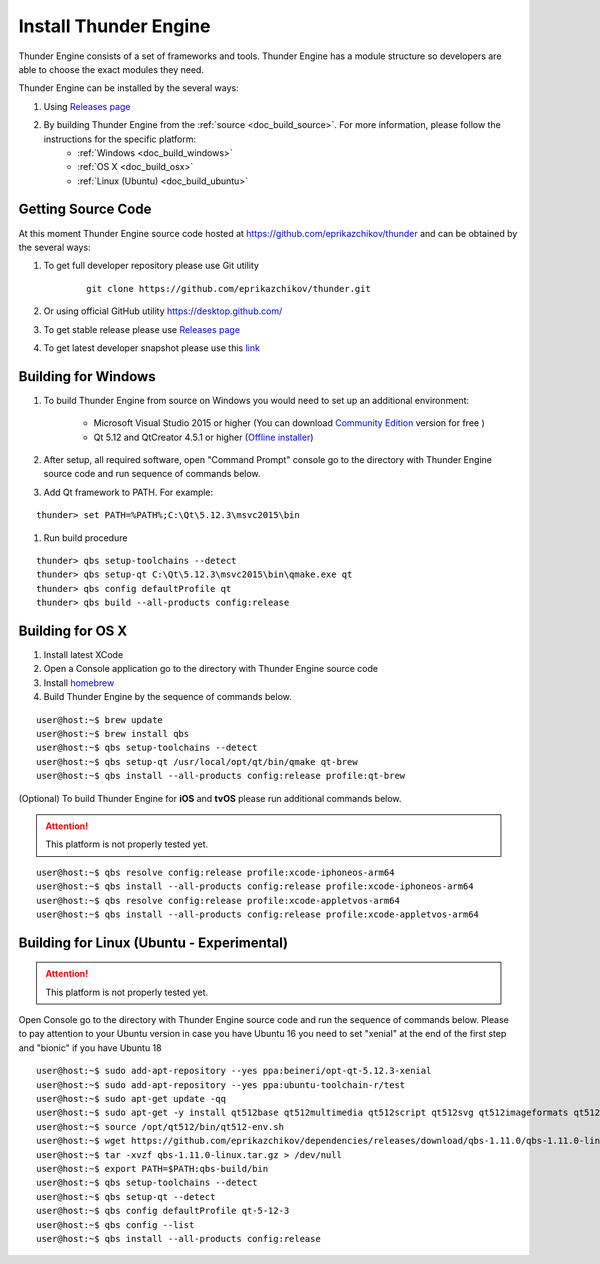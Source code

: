 .. _doc_install:

Install Thunder Engine
==============================

Thunder Engine consists of a set of frameworks and tools. Thunder Engine has a module structure so developers are able to choose the exact modules they need.

Thunder Engine can be installed by the several ways:

.. #. Using Thunder Launcher the special `Online Installation Tool <https://thunderengine.ru/download>`_. For more information, please visit the :ref:`online installation <doc_online_installation>` page.

#. Using `Releases page <https://github.com/eprikazchikov/thunder/releases>`_
#. By building Thunder Engine from the :ref:`source <doc_build_source>`. For more information, please follow the instructions for the specific platform:
	* :ref:`Windows <doc_build_windows>`
	* :ref:`OS X <doc_build_osx>`
	* :ref:`Linux (Ubuntu) <doc_build_ubuntu>`
	
.. _doc_online_installation:

.. Online Installation
.. ----------------------------------------------

.. _doc_build_source:

Getting Source Code
----------------------------------------------

At this moment Thunder Engine source code hosted at https://github.com/eprikazchikov/thunder and can be obtained by the several ways:

#. To get full developer repository please use Git utility

	::

		git clone https://github.com/eprikazchikov/thunder.git

#. Or using official GitHub utility https://desktop.github.com/

#. To get stable release please use `Releases page <https://github.com/eprikazchikov/thunder/releases>`_

#. To get latest developer snapshot please use this `link <https://github.com/eprikazchikov/thunder/archive/master.zip>`_

.. _doc_build_windows:

Building for Windows
----------------------------------------------

#. To build Thunder Engine from source on Windows you would need to set up an additional environment:

	* Microsoft Visual Studio 2015 or higher (You can download `Community Edition <https://visualstudio.microsoft.com/thank-you-downloading-visual-studio/?sku=Community&rel=15#>`_ version for free ) 
	* Qt 5.12 and  QtCreator 4.5.1 or higher (`Offline installer <http://download.qt.io/archive/qt/5.12/5.12.3/qt-opensource-windows-x86-5.12.3.exe>`_)

#. After setup, all required software, open "Command Prompt" console go to the directory with Thunder Engine source code and run sequence of commands below.

#. Add Qt framework to PATH. For example:

::

    thunder> set PATH=%PATH%;C:\Qt\5.12.3\msvc2015\bin

#. Run build procedure

::

    thunder> qbs setup-toolchains --detect
    thunder> qbs setup-qt C:\Qt\5.12.3\msvc2015\bin\qmake.exe qt
    thunder> qbs config defaultProfile qt
    thunder> qbs build --all-products config:release

.. _doc_build_osx:

Building for OS X
----------------------------------------------

#. Install latest XCode

#. Open a Console application go to the directory with Thunder Engine source code

#. Install `homebrew <https://docs.brew.sh/Installation>`_

#. Build Thunder Engine by the sequence of commands below.

::

	user@host:~$ brew update
	user@host:~$ brew install qbs
	user@host:~$ qbs setup-toolchains --detect
	user@host:~$ qbs setup-qt /usr/local/opt/qt/bin/qmake qt-brew
	user@host:~$ qbs install --all-products config:release profile:qt-brew
	
(Optional) To build Thunder Engine for **iOS** and **tvOS** please run additional commands below.

.. attention:: This platform is not properly tested yet.

::

	user@host:~$ qbs resolve config:release profile:xcode-iphoneos-arm64
	user@host:~$ qbs install --all-products config:release profile:xcode-iphoneos-arm64
	user@host:~$ qbs resolve config:release profile:xcode-appletvos-arm64
	user@host:~$ qbs install --all-products config:release profile:xcode-appletvos-arm64


.. _doc_build_ubuntu:

Building for Linux (Ubuntu - Experimental)
--------------------------------------------------
.. attention:: This platform is not properly tested yet.

Open Console go to the directory with Thunder Engine source code and run the sequence of commands below.
Please to pay attention to your Ubuntu version in case you have Ubuntu 16 you need to set "xenial" at the end of the first step and "bionic" if you have Ubuntu 18

::

    user@host:~$ sudo add-apt-repository --yes ppa:beineri/opt-qt-5.12.3-xenial
    user@host:~$ sudo add-apt-repository --yes ppa:ubuntu-toolchain-r/test
    user@host:~$ sudo apt-get update -qq
    user@host:~$ sudo apt-get -y install qt512base qt512multimedia qt512script qt512svg qt512imageformats qt512graphicaleffects qt512quickcontrols2 qt512tools qt512xmlpatterns binutils zlib1g-dev xorg-dev gcc-7 g++-7
    user@host:~$ source /opt/qt512/bin/qt512-env.sh
    user@host:~$ wget https://github.com/eprikazchikov/dependencies/releases/download/qbs-1.11.0/qbs-1.11.0-linux.tar.gz
    user@host:~$ tar -xvzf qbs-1.11.0-linux.tar.gz > /dev/null
    user@host:~$ export PATH=$PATH:qbs-build/bin
    user@host:~$ qbs setup-toolchains --detect
    user@host:~$ qbs setup-qt --detect
    user@host:~$ qbs config defaultProfile qt-5-12-3
    user@host:~$ qbs config --list
    user@host:~$ qbs install --all-products config:release
